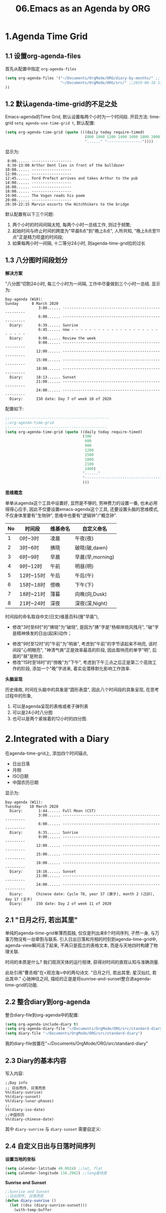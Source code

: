 #+TITLE: 06.Emacs as an Agenda by ORG
* 1.Agenda Time Grid
** 1.1 设置org-agenda-files
首先从配置中指定 =org-agenda-files=
#+begin_src emacs-lisp :tangle yes
(setq org-agenda-files '("~/Documents/OrgMode/ORG/diary-by-months/" ;; 2020-01-10 10:45:25
                         "~/Documents/OrgMode/ORG/src/" ;;2019-06-18 13:37:12
))
#+end_src
** 1.2 默认agenda-time-grid的不足之处
Emacs-agenda的Time Grid, 默认设置每两个小时为一个时间段.
开启方法:
time-grid =setq agenda-use-time-grid t=,
默认配置:
#+begin_src emacs-lisp :session agenda  :lexical t
(setq org-agenda-time-grid (quote (((daily today require-timed)
                                    (800 1000 1200 1400 1600 1800 2000)
                                    "......" "----------------"))))
#+end_src
显示为:
#+BEGIN_EXAMPLE
     8:00...... ------------------
     8:30-13:00 Arthur Dent lies in front of the bulldozer
    10:00...... ------------------
    12:00...... ------------------
    12:45...... Ford Prefect arrives and takes Arthur to the pub
    14:00...... ------------------
    16:00...... ------------------
    18:00...... ------------------
    19:00...... The Vogon reads his poem
    20:00...... ------------------
    20:30-22:15 Marvin escorts the Hitchhikers to the bridge
#+END_EXAMPLE

默认配置有以下三个问题:
1. 两个小时的时间间隔太短, 每两个小时一总结工作, 则过于频繁;
2. 起始时间与终止时间的跨度为"早晨8点"到"晚上8点", 人所共知, "晚上8点至11点"正是精力旺盛的时间段;
3. 如果每两小时一间隔, 十二等分24小时, 则agenda-time-grid拉的过长

** 1.3 八分图时间段划分
*解决方案*

"八分图"切割24小时, 每三个小时为一间隔, 工作中尽量做到三个小时一总结.
显示为:
#+BEGIN_EXAMPLE
Day-agenda (W10):
Sunday      8 March 2020
               3:00...... -----------------------------------------------------
               6:00...... -----------------------------------------------------
  Diary:       6:39...... Sunrise
               6:45...... now - - - - - - - - - - - - - - - - - - - - - - - - -
  Diary:       8:00...... Review the week
               9:00...... -----------------------------------------------------
              12:00...... -----------------------------------------------------
              15:00...... -----------------------------------------------------
              18:00...... -----------------------------------------------------
  Diary:      18:13...... Sunset
              21:00...... -----------------------------------------------------
              24:00...... -----------------------------------------------------
  Diary:      ISO date: Day 7 of week 10 of 2020
#+END_EXAMPLE
配置如下:
#+begin_src emacs-lisp :session agenda :lexical t
;;---------------------------------------------
;;org-agenda-time-grid
;;--------------------------------------------
(setq org-agenda-time-grid (quote ((daily today require-timed)
                                   (300
                                    600
                                    900
                                    1200
                                    1500
                                    1800
                                    2100
                                    2400)
                                   "......"
                                   "-----------------------------------------------------"
                                   )))
#+end_src

*思维概念*

单单从agenda这个工具中设置好, 显然是不够的, 劳神费力的设置一番, 也未必用得得心应手,
因此不仅要设置emacs-agenda这个工具, 还要设置头脑的思维模式,不仅身体里要有"生物钟", 思维中也要有"逻辑钟"/"概念钟".

#+tblname: 八分图时间段的概念命名
|----+-----------+----------+------------------|
| No | 时间段    | 维基命名 | 自定义命名       |
|----+-----------+----------+------------------|
|  1 | 0时~3时   | 凌晨     | 午夜(夜)         |
|  2 | 3时~6时   | 拂晓     | 破晓(破,dawn)    |
|  3 | 6时~9时   | 早晨     | 早晨(早,morning) |
|  4 | 9时~12时  | 午前     | 明昼(明)         |
|  5 | 12时~15时 | 午后     | 午后(午)         |
|  6 | 15时~18时 | 傍晚     | 下午(下)         |
|  7 | 18时~21时 | 薄暮     | 向晚(向,Dusk)    |
|  8 | 21时~24时 | 深夜     | 深夜(深,Night)   |
|----+-----------+----------+------------------|
时间段的命名取自中文(日文)维基百科(搜"早晨"),
- 修改"3时至6时"的"拂晓"为"破晓", 是因为"拂"字是"杨柳岸晓风残月", "破"字是精神焕发的日出(起床)动作；　
# 对"拂"的形容没有问题, 对"破晓"的阐述, 日出, 天体运动, 势不可挡的力量, "日出江花红胜火"则过分热烈.
- 修改"9时至12时"的"午前"为"明昼", 考虑到"午前"的字节读起来不响亮, 该时间段"心明眼亮", "神清气爽"正是效率最高的阶段, 因此取响亮的单字"明",
  后面的"昼"是附会.
- 修改"15时至18时"的"傍晚"为"下午", 考虑到下午三点之后正是第二个高效工作的阶段, 添加一个"晚"字进来, 着实会潜移默化影响工作效率.

*头脑呈现*

历史缘故, 时间在头脑中的具象是"圆形表盘",
因此八个时间段的具象呈现, 在思考过程中的形象,
1) 可以是agenda呈现的表格或者子弹列表
2) 可以是24小时八分图
3) 也可以是两个紧挨着的12小时的四分图.

* 2.Integrated with a Diary

在agenda-time-grid上, 添加四个时间锚点,
- 日出日落
- 月相
- ISO日期
- 中国农历日期

显示为:
#+BEGIN_EXAMPLE
Day-agenda (W11):
Tuesday    10 March 2020
  Diary:       1:44...... Full Moon (CST)
               3:00...... -----------------------------------------------------
               6:00...... -----------------------------------------------------
  Diary:       6:35...... Sunrise
               9:00...... -----------------------------------------------------
              12:00...... -----------------------------------------------------
              15:00...... -----------------------------------------------------
              18:00...... -----------------------------------------------------
  Diary:      18:16...... Sunset
              21:00...... -----------------------------------------------------
              24:00...... -----------------------------------------------------
  Diary:      Chinese date: Cycle 78, year 37 (庚子), month 2 (己卯), day 17 (壬子)
  Diary:      ISO date: Day 2 of week 11 of 2020
#+END_EXAMPLE

** 2.1 "日月之行, 若出其里"

单纯的agenda-time-grid单薄而孤独, 仅仅是列出来8个时间序列, 孑然一身, 与万事万物没有一丝牵割与联系.
引入日出日落和月相的时刻到agenda-time-grid中, agenda-view瞬间活了起来, 不再只是孤立的表格文本, 而是与天地四时构建了物理关联.

时间的本质是什么? 我们观测天体的运行规律, 获得对时间的直观认知与准确测量.

此处引用"曹丞相"在<观沧海>中的两句诗文.
"日月之行, 若出其里; 星汉灿烂, 若出其中."
心驰神往之间, 描绘的正是是将sunrise-and-sunset整合进agenda-time-grid的功能.

** 2.2 整合diary到org-agenda

整合diary-file到org-agenda中的配置:

#+begin_src emacs-lisp :session agenda :lexical t
(setq org-agenda-include-diary t)
(setq org-agenda-diary-file "~/Documents/OrgMode/ORG/src/standard-diary") ;;2020-03-02 10:47:06
(setq diary-file "~/Documents/OrgMode/ORG/src/standard-diary")
#+end_src


我的diary-file放置在"~/Documents/OrgMode/ORG/src/standard-diary"

** 2.3 Diary的基本内容

写入内容:

#+BEGIN_EXAMPLE
;;Day info
;; 日出而作, 日落而息
%%(diary-sunrise)
%%(diary-sunset)
%%(diary-lunar-phases)
;;
%%(diary-iso-date)
;;中国农历
%%(diary-chinese-date)
#+END_EXAMPLE

其中 =diary-sunrise= 与 =diary-sunset= 需要自定义:

** 2.4 自定义日出与日落时间序列

*设置当地的坐标*

#+begin_src emacs-lisp :session sicp :lexical t
(setq calendar-latitude 40.0024) ;;lat, flat
(setq calendar-longitude 116.2962) ;;long是经度
#+end_src

*Sunrise and Sunset*

#+begin_src emacs-lisp :session agenda  :lexical t
;;Sunrise and Sunset
;;日出而作, 日落而息
(defun diary-sunrise ()
  (let ((dss (diary-sunrise-sunset)))
    (with-temp-buffer
      (insert dss)
      (goto-char (point-min))
      (while (re-search-forward " ([^)]*)" nil t)
        (replace-match "" nil nil))
      (goto-char (point-min))
      (search-forward ",")
      (buffer-substring (point-min) (match-beginning 0)))))

(defun diary-sunset ()
  (let ((dss (diary-sunrise-sunset))
        start end)
    (with-temp-buffer
      (insert dss)
      (goto-char (point-min))
      (while (re-search-forward " ([^)]*)" nil t)
        (replace-match "" nil nil))
      (goto-char (point-min))
      (search-forward ", ")
      (setq start (match-end 0))
      (search-forward " at")
      (setq end (match-beginning 0))
      (goto-char start)
      (capitalize-word 1)
      (buffer-substring start end))))
#+end_src

配置完毕, 显示为:

#+BEGIN_EXAMPLE
Day-agenda (W27):
Sunday      5 July 2020
               3:00...... -----------------------------------------------------
  Diary:       4:53...... Sunrise
               6:00...... -----------------------------------------------------
  Diary:       8:00...... Review the week
               9:00...... -----------------------------------------------------
              12:00...... -----------------------------------------------------
  Diary:      12:40...... Full Moon (CST)
              15:00...... -----------------------------------------------------
              18:00...... -----------------------------------------------------
  Diary:      19:46...... Sunset
              21:00...... -----------------------------------------------------
              24:00...... -----------------------------------------------------
  Diary:      Chinese date: Cycle 78, year 37 (庚子), month 5 (壬午), day 15 (己酉)
  Diary:      ISO date: Day 7 of week 27 of 2020
#+END_EXAMPLE

** 2.5 与时间构筑物理关系

人类基因里对时间的理解就是日出日落与月相的变化.
观察"天体"的运动是人类测量与记录时间的的起点, 我们对时间的理解根植于此.
在agenda中添加sunrise and sunset或许可以帮助思维回归到对时间最直觉和原始的理解, 唤醒体内原初的生命力与觉察力.
agenda中的日出日落不仅帮助界定有意义的时间范围, 而且构建个人与天体间的物理关系, 尤其是在雾霾严重, 少见星星月亮的城市.
这种"随四时而动", 与自然融为一体的关系或许值得珍惜. (差点想说天人合一)
(备注:这一段需要以后逐步完善, 想法没有很好的表述出来, 当早起看到agenda中显示sunrise与sunset, 而且作为计时锚点的时候, 感觉体内对时间的本能被激活)

* 3.Interact with Calendar

本章从agenda-view切入, 论述org作为"计划与管理"的地表最强工具的功能,
第一节"agenda-time-grid"推荐了以3个小时为时间段, 八等分一天24小时的time-grid表格,  并对每个时间段命名;
第二节"integrated with a Diary", 引入"自然时间"锚点sunrise-and-sunset, moon-phase, 与时间的最本质-天体的运行构建物理关联.
第三节(本节)以及第四节将论述最核心的问题:Review
第五节到第八节在agenda的基础上深入探讨org-todo的管理与规划的工作流．

本节初步探讨如何提高review的效率, 即如何速度浏览agenda-view,以及快递定位某日的agenda-view.

** 3.1.内置的Agenda-View Display

Agenda提供四种视图模式, 便于快速的review.
- org-agenda-day-view :: 快捷键 v d
#+ATTR_HTML: :width 300px
[[file:images/org-day-view.png]]
- org-agenda-week-view  ::  快捷键 v w
#+ATTR_HTML: :width 300px
[[file:images/org-week-view.png]]
- org-agenda-month-view  ::  快捷键 v m
- org-agenda-year-view ::  快捷键 v y

常用的是"day-view"与"week-view", 因为周回顾更频繁, 而"month-view"需要频繁操作page-down和page-up,不如分四次week-review.

在一种agenda-view的模式下, 查看前后的日期或者时间段的方法:
- org-agenda-earlier :: 快捷键 b (backwards)
- org-agenda-later  :: 快捷键 f (forwards)
- org-agenda-goto-today :: 快捷键 . (dot)
- org-agenda-reset-view :: 快捷键 v SPC

以上命令协助方便的查看当前视图前前后后的时间点(day)或者时间段(week), 若要查看特定的日期, 则颇为不便.
比如要查看2019-08-01当日的主要活动, 操作backwards和forwards抵达目的日期比较耗费时间.

作为解决方案, Emacs提供了function =org-agenda-goto-calendar= 与calenda互动.

** 3.2.从"Calendar中操作"Agenda"

Functions: =org-agenda-goto-calendar= 与 =org-calendar-goto-agenda= 架起calendar与agenda之间的桥梁, 凿穿二者之间的壁垒.
快捷键的设置也秉持这一原则, 采用相同的字母c(calendar),
Agenda中按键"c"调出calendar界面, Calendar中按键"c"调出来目标日期的agenda界面.

由此, 查看特定日期"2019-08-01"的活动日志的分步骤操作为:
1. 在当前的agenda-day-view界面下按键c, 调出来calendar窗口
2. 光标在日历中移动到目标日期"2019-08-01"
3. 在光标处按键c, 调出目标的agenda界面.

其中第一步和第三部很简单, 都是按键c, 关键是第二步移动光标到目标日期的日历操作.

*** 3.2.1.日历的逻辑分割

对"日历"的操作, 分为三个层次:
- Day, Week 日/周/
- Month, Season(3-months)
- Year
思考过程也最好按照emacs-calendar设置的这三个清晰地层次.

*** 3.2.2.文本命令与日历命令的对比:

日历中的motion与文本中的motion一一对应,

基本思路是将Calendar作为文本处理.
对应关系表格如下:

|-------+---------------------+------------------------------------|
| Keys  | Text                | Calendar                           |
|-------+---------------------+------------------------------------|
|       | *character*         | *day*                              |
| C-f   | forward-char        | calendar-forward-day               |
| C-b   | backward-char       | calendar-backward-day              |
|-------+---------------------+------------------------------------|
|       | *word*              |                                    |
| M-f   | forward-word        | break month limit to move around   |
| M-b   | backward-word       |                                    |
|-------+---------------------+------------------------------------|
|       | *line*              | *week*                             |
| C-a   | beginning-of-line   | calendar-beginning-of-week         |
| C-e   | end-of-line         | calendar-end-of-week               |
| C-p   | previous-line       | calendar-backward-day              |
| C-n   | next-line           | calendar-forward-week              |
|-------+---------------------+------------------------------------|
|       | *sentence*          | *month*                            |
| M-a   | backward-sentence   | calendar-beginning-of-month        |
| M-e   | forward-sentence    | calendar-end-of-month              |
|-------+---------------------+------------------------------------|
| >     |                     | calendar-scroll-left               |
| <     |                     | calendar-scroll-right              |
|-------+---------------------+------------------------------------|
|       | *paragraph*         |                                    |
| M-{   | backward-paragraph  | calendar-forward-month             |
| M-}   | forward-paragrap    | calendar-backward-month            |
|-------+---------------------+------------------------------------|
|       |                     | *3-months*                         |
| C-v   | scroll-down         | calendar-scroll-left-three-months  |
| M-v   | scroll-up           | calendar-scroll-right-three-months |
|-------+---------------------+------------------------------------|
|       | *page*              | *year*                             |
| C-x [ | backward-page       | calendar-forward-year              |
| C-x ] | forward-page        | calendar-backward-year             |
|-------+---------------------+------------------------------------|
|       | *buffer*            |                                    |
| M-<   | beginning-of-buffer | calendar-beginning-of-year         |
| M->   | end-of-buffer       | calendar-end-of-year               |
|-------+---------------------+------------------------------------|

此处再次印证了一个问题: Emacs不仅能提高工作效率, 而且能潜移默化改造大脑的思考模式.
其中的概念便是，buffer与page对应的都是year。

*** 3.2.3.便捷的命令

- g d :: Move point to specified date (=calendar-goto-date=).

- g D :: Move point to specified day of year (=calendar-goto-day-of-year=).

- g w :: Move point to specified week of year (=calendar-iso-goto-week=).

- o   :: Center calendar around specified month (=calendar-other-month=).

- .   :: Move point to today's date (=calendar-goto-today=).

calendar-count-days-region
C-c C-y (org-evaluate-time-range)
- [[https://emacs.stackexchange.com/questions/23893/counting-the-number-of-days-that-have-passed-since-a-certain-date][org-evaluate-time-range]]
- [[https://emacs.stackexchange.com/questions/56339/designate-a-speficied-day-of-20-days-later/56343#56343][Insert a future date]]
  + org-read-date Documentation

** 3.3."Calendar"与"Agenda"合二而一

上述的解决方案, 按键c显性的调用calendar, 有没有在逻辑上更加"丝滑"的方法呢?
答案是: =org-agenda-goto-date= 快捷键"j".

三步操作分解为:
1. 在当前agenda中按键j
2. 移动到目标日期
3. 回车则直接跳转到目标日期的agenda
此处应用的是"插入时间戳"的方法, 隐藏了显性的跳转, 逻辑上更加顺畅.

#+ATTR_HTML: :width 300px
[[file:images/org-agenda-jump.png]]

这种"The date/time prompt"移动到目标日期的光标移动与直接在日历中操作稍有不同, 不同的原因是当前光标在mini-buffer中, 只能间接操作calendar.
表格如下:

|---------------+----------------------------------------|
| (RET)         | Choose date at point in calendar.      |
| (mouse-1)     | Select date by clicking on it.         |
| (S-RIGHT)     | One day forward.                       |
| (S-LEFT)      | One day backward.                      |
| (S-DOWN)      | One week forward.                      |
| (S-UP)        | One week backward.                     |
| (M-S-RIGHT)   | One month forward.                     |
| (M-S-LEFT)    | One month backward.                    |
| (>)           | Scroll calendar forward by one month.  |
| (<)           | Scroll calendar backward by one month. |
| (M-v)         | Scroll calendar forward by 3 months.   |
| (C-v)         | Scroll calendar backward by 3 months.  |
|---------------+----------------------------------------|

还是三个清晰地逻辑单元:
- Day, Week 日/周/
- Month, Season(3-months)
- Year
此处的特点是全部需要Shift键，可以将其理解为“跳转出来”。

** 3.4.Personalize Agenda View

#+begin_src emacs-lisp :tangle yes
(general-advice-add 'org-agenda :after
            (lambda (_)
              (when (equal (buffer-name)
                           "*Org Agenda*")
                (calendar)
                (other-window 1))))

(general-advice-add 'org-agenda-quit :before
            (lambda ()
              (let ((window (get-buffer-window calendar-buffer)))
                (when (and window (not (one-window-p window)))
                  (delete-window window)))))
#+end_src

#+RESULTS:

* 4.Event, Note and Task
** 4.1 Diary Template

日记模板划分为四个区域:
1. 日记, 如"方方日记"那样
2. 计划, Heading设置为Procedures
3. 事件, Events, 周边的主要事件, 比如部门聚餐.
4. 任务, Tasks, 记录当日的收集的任务.

#+ATTR_HTML: :width 380px
[[file:images/05.Emacs-as-a-agenda-日记模板.png]]

** 4.2 Org's Capture System
*** 4.2.1 Capture Event
公司早会之后, 同事"李子轩"问我借走了一直圆珠笔, 于是随手记录该事件.

"M-x org-caputre"触发capture-template Buffer.
#+ATTR_HTML: :width 380px
[[file:images/05.Emacs-as-a-agenda-capture-buffer.png]]

按键"e", 选择"Event"
#+ATTR_HTML: :width 380px
[[file:images/05.Emacs-as-a-agenda-capture-event.png]]
如上图所示, emacs-org自动捕捉记录的event到当日的事件Heading下面, 输入完毕后按键"C-c C-c"

: [2023-02-11 Sat 15:05]
: 事件用heading记录太过于隆重了。

此时查看Agenda, 便一目了然.
#+ATTR_HTML: :width 380px
[[file:images/04.Emacs-as-a-agenda-event-agenda.png]]
"圆珠笔"是早上8:33顺走的, 真万难抵赖.

*** 4.2.2 Capture notes and ideas

"神来之笔"的想法, 不仅应该及时地记录下来, 还应该打上准确的时间戳以记录想法产生的具体时间.

重复上述"Capture Event"的操作, 按键"n", 选择note.

#+ATTR_HTML: :width 380px
[[file:images/05.Emacs-as-a-agenda-capture-note.png]]
查看Agenda,
#+ATTR_HTML: :width 380px
[[file:images/05.Emacs-as-a-agenda-idea-agenda-view.png]]

每晚睡前Review之时, 一眼便能看到在早上"8:48"产生了一个"神来之笔"的想法.

*** 4.2.3 Capture Task

任务处理是org-mode最核心的功能, 添加任务的方法与前两项相同.

从agenda-dispatcher选择todo list, 标记任务状态为"STRT"并开始计时.

此时再回到agenda-view
#+ATTR_HTML: :width 380px
[[file:images/05.Emacs-as-a-agenda-task-agenda-view.png]]

** 4.3 Diary Archive

日记文件"todo.today.org"记录本周七天的活动.
满一周后归档到"diary-by-month"文件夹中

#+BEGIN_EXAMPLE
$ ls diary-by-months/  | grep 2020
2020-01.org
2020-02.org
2020-03.org
#+END_EXAMPLE

* 5.Agenda Remote Control

=k c=
You can also call =org-capture= in a special way from the agenda, using the {{{kbd(k c)}}} key combination. With this access, any timestamps inserted by the selected capture template defaults to the date at point in the agenda, rather than to the current date.

* 6.Refined Workflow

** 1.设置“天干地支”纪年法

#+begin_src emacs-lisp :tangle yes
(setq calendar-chinese-celestial-stem ["甲" "乙" "丙" "丁" "戊" "己" "庚" "辛" "壬" "癸"])
(setq calendar-chinese-terrestrial-branch ["子" "丑" "寅" "卯" "辰" "巳" "午" "未" "申" "酉" "戌" "亥"])
#+end_src
** 2.重命名 category
#+begin_src emacs-lisp :tangle yes
#+CATEGORY: Today
#+end_src

** 3.配置agenda头部展示农历和阳历

#+begin_src emacs-lisp :tangle yes
(setq org-agenda-format-date 'org-agenda-format-date-aligned)

(defun org-agenda-format-date-aligned (date)
  "Format a DATE string for display in the daily/weekly agenda, or timeline.
      This function makes sure that dates are aligned for easy reading."
  (require 'cal-iso)
  (let* ((dayname (aref cal-china-x-days
                        (calendar-day-of-week date)))
         (day (cadr date))
         (month (car date))
         (year (nth 2 date))
         (cn-date (calendar-chinese-from-absolute (calendar-absolute-from-gregorian date)))
         (cn-month (cl-caddr cn-date))
         (cn-day (cl-cadddr cn-date))
         (cn-month-string (concat (aref cal-china-x-month-name
                                        (1- (floor cn-month)))
                                  (if (integerp cn-month)
                                      ""
                                    "(闰月)")))
         (cn-day-string (aref cal-china-x-day-name
                              (1- cn-day))))
    (format "%04d-%02d-%02d 周%s %s%s" year month
            day dayname cn-month-string cn-day-string)))
#+end_src
